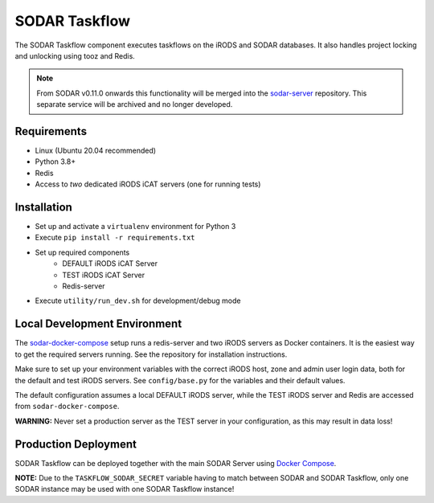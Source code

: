SODAR Taskflow
==============

.. image:: https://github.com/bihealth/sodar-taskflow/workflows/build/badge.svg
    :target: https://github.com/bihealth/sodar-taskflow/actions?query=workflow%3Abuild

.. image:: https://img.shields.io/badge/License-MIT-green.svg
    :target: https://opensource.org/licenses/MIT

.. image:: https://img.shields.io/badge/code%20style-black-000000.svg
    :target: https://github.com/ambv/black

The SODAR Taskflow component executes taskflows on the iRODS and SODAR
databases. It also handles project locking and unlocking using tooz and
Redis.

.. note::

    From SODAR v0.11.0 onwards this functionality will be merged into the
    `sodar-server <https://github.com/bihealth/sodar-server/>`_ repository. This
    separate service will be archived and no longer developed.


Requirements
------------

- Linux (Ubuntu 20.04 recommended)
- Python 3.8+
- Redis
- Access to *two* dedicated iRODS iCAT servers (one for running tests)


Installation
------------

- Set up and activate a ``virtualenv`` environment for Python 3
- Execute ``pip install -r requirements.txt``
- Set up required components
    * DEFAULT iRODS iCAT Server
    * TEST iRODS iCAT Server
    * Redis-server
- Execute ``utility/run_dev.sh`` for development/debug mode


Local Development Environment
-----------------------------

The `sodar-docker-compose <https://github.com/bihealth/sodar-docker-compose>`_
setup runs a redis-server and two iRODS servers as Docker containers. It is the
easiest way to get the required servers running. See the repository for
installation instructions.

Make sure to set up your environment variables with the correct iRODS host, zone
and admin user login data, both for the default and test iRODS servers.
See ``config/base.py`` for the variables and their default values.

The default configuration assumes a local DEFAULT iRODS server, while the TEST
iRODS server and Redis are accessed from ``sodar-docker-compose``.

**WARNING:** Never set a production server as the TEST server in your
configuration, as this may result in data loss!


Production Deployment
---------------------

SODAR Taskflow can be deployed together with the main SODAR Server using
`Docker Compose <https://github.com/bihealth/sodar-docker-compose>`_.

**NOTE:** Due to the ``TASKFLOW_SODAR_SECRET`` variable having to match between
SODAR and SODAR Taskflow, only one SODAR instance may be used with one SODAR
Taskflow instance!
